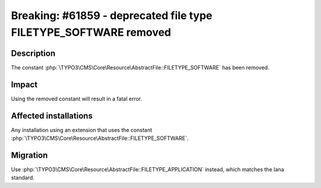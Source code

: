 =================================================================
Breaking: #61859 - deprecated file type FILETYPE_SOFTWARE removed
=================================================================

Description
===========

The constant :php:`\TYPO3\CMS\Core\Resource\AbstractFile::FILETYPE_SOFTWARE` has been removed.


Impact
======

Using the removed constant will result in a fatal error.


Affected installations
======================

Any installation using an extension that uses the constant :php:`\TYPO3\CMS\Core\Resource\AbstractFile::FILETYPE_SOFTWARE`.


Migration
=========

Use :php:`\TYPO3\CMS\Core\Resource\AbstractFile::FILETYPE_APPLICATION` instead, which matches the Iana standard.
